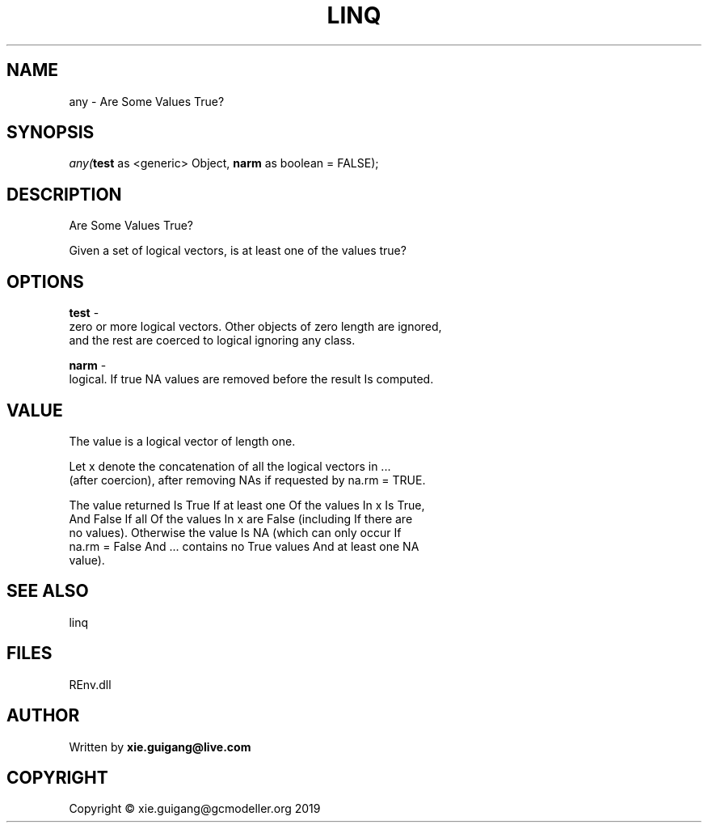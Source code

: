 .\" man page create by R# package system.
.TH LINQ 1 2020-11-02 "any" "any"
.SH NAME
any \- Are Some Values True?
.SH SYNOPSIS
\fIany(\fBtest\fR as <generic> Object, 
\fBnarm\fR as boolean = FALSE);\fR
.SH DESCRIPTION
.PP
Are Some Values True?
 
 Given a set of logical vectors, is at least one of the values true?
.PP
.SH OPTIONS
.PP
\fBtest\fB \fR\- 
 zero or more logical vectors. Other objects of zero length are ignored, 
 and the rest are coerced to logical ignoring any class.

.PP
.PP
\fBnarm\fB \fR\- 
 logical. If true NA values are removed before the result Is computed.

.PP
.SH VALUE
.PP
The value is a logical vector of length one.

 Let x denote the concatenation of all the logical vectors in ... 
 (after coercion), after removing NAs if requested by na.rm = TRUE.
 
 The value returned Is True If at least one Of the values In x Is True, 
 And False If all Of the values In x are False (including If there are 
 no values). Otherwise the value Is NA (which can only occur If 
 na.rm = False And ... contains no True values And at least one NA 
 value).
.PP
.SH SEE ALSO
linq
.SH FILES
.PP
REnv.dll
.PP
.SH AUTHOR
Written by \fBxie.guigang@live.com\fR
.SH COPYRIGHT
Copyright © xie.guigang@gcmodeller.org 2019
